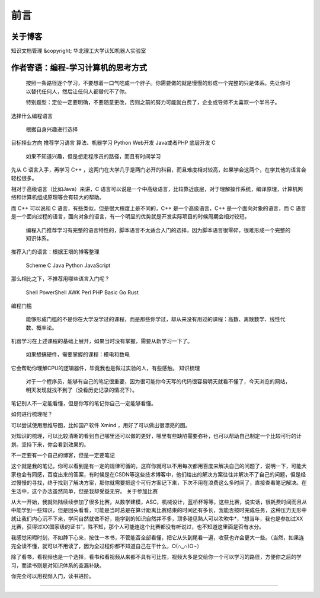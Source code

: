 ==================================
前言
==================================

----------------------------------
关于博客
----------------------------------
知识文档管理 &copyright; 华北理工大学认知机器人实验室



----------------------------------
作者寄语：编程-学习计算机的思考方式
----------------------------------

    按照一条路径逐个学习，不要想着一口气吃成一个胖子。你需要做的就是慢慢的形成一个完整的只是体系。先让你可以替代任何人，然后让任何人都替代不了你。

    特别题型：定位一定要明确，不要随意更改，否则之前的努力可能就白费了，企业或导师不太喜欢一个半吊子。

选择什么编程语言

    根据自身兴趣进行选择

目标择业方向 	推荐学习语言
算法、机器学习 	Python
Web开发 	Java或者PHP
底层开发 	C

    如果不知道兴趣，但是想走程序员的路径，而且有时间学习

先从 C 语言入手，再学习 C++ ，这两门在大学几乎是两门必开的科目，而且难度相对较高，如果学会这两个，在学其他的语言会轻松很多。

相对于高级语言（比如Java）来讲，C 语言可以说是一个中高级语言，比较靠近底层，对于理解操作系统，编译原理，计算机网络和计算机组成原理等会有较大的帮助。

而 C++ 可以说和 C 语言，有些类似，但是很大程度上是不同的，C++ 是一个高级语言，C++ 是一个面向对象的语言，而 C 语言是一个面向过程的语言，面向对象的语言，有一个明显的优势就是开发实际项目的时候周期会相对较短。

    编程入门推荐学习有完整的语言特性的，脚本语言不太适合入门的选择，因为脚本语言很零碎，很难形成一个完整的知识体系。

推荐入门的语言：根据王垠的博客整理

    Scheme
    C
    Java
    Python
    JavaScript

那么相比之下，不推荐用哪些语言入门呢？

    Shell
    PowerShell
    AWK
    Perl
    PHP
    Basic
    Go
    Rust

编程门槛

    能够形成门槛的不是你在大学没学过的课程，而是那些你学过，却从来没有用过的课程：高数、离散数学、线性代数、概率论。

机器学习在上述课程的基础上展开，如果当时没有掌握，需要从新学习一下了。

    如果想搞硬件，需要掌握的课程：模电和数电

它会帮助你理解CPU的逻辑器件，毕竟我也是做过实验的人，有些感触。
知识梳理

    对于一个程序员，能够有自己的笔记很重要，因为很可能你今天写的代码很容易明天就看不懂了，今天浏览的网站，明天发现就找不到了（没看历史记录的情况下）。

笔记别人不一定能看懂，但是你写的笔记你自己一定能够看懂。

如何进行梳理呢？

可以尝试使用思维导图，比如国产软件 Xmind ，用好了可以做出很漂亮的图。

对知识的梳理，可以比较清晰的看到自己哪里还可以做的更好，哪里有些缺陷需要弥补，也可以帮助自己制定一个比较可行的计划。坚持下来，你会看到效果的。

不一定要有一个自己的博客，但是一定要笔记

这个就是我的笔记，你可以看到是有一定的规律可循的，这样你就可以不用每次都用百度来解决自己的问题了，说明一下，可能大家也会有同感，百度出来的答案，有时候是在CSDN等这些技术博客中，他们给出的解决方案往往并解决不了自己的问题，但是经过慢慢的寻找，终于找到了解决方案，那你就需要把这个可行方案记下来，下次不用在浪费这么多时间了，直接查看笔记解决。在生活中，这个办法虽然简单，但是我却受益无穷。
关于参加比赛

从大一开始，我就陆陆续续参加了很多比赛，从数学建模，ASC，机械设计，蓝桥杯等等，这些比赛，说实话，很耗费时间而且从中能学到一些知识，但是回头看看，可能是当时总是在算计距离比赛结束的时间还有多长，我能否按时完成任务，这种压力无形中就让我们内心沉不下来，学问自然就做不好，能学到的知识自然并不多，顶多碰见熟人可以吹吹牛*，“想当年，我也是参加过XX比赛，获得过XX国家级的证书”，殊不知，那个人可能连这个比赛都没有听说过，也不知道这里面是否有水分。

我感觉闲暇时刻，不如静下心来，按住一本书，不管能否全部看懂，把它从头到尾看一遍，收获也许会更大一些。（当然，如果连完全读不懂，就可以不用读了，因为全过程你都不知道自己在干什么，O(∩_∩)O~）

除了看书，看视频也是一个选择，看书和看视频从来都不具有可比性，视频大多是交给你一个可以学习的路径，方便你之后的学习，而读书则是对知识体系的查漏补缺。

你完全可以用视频入门，读书进阶。

------------------------------